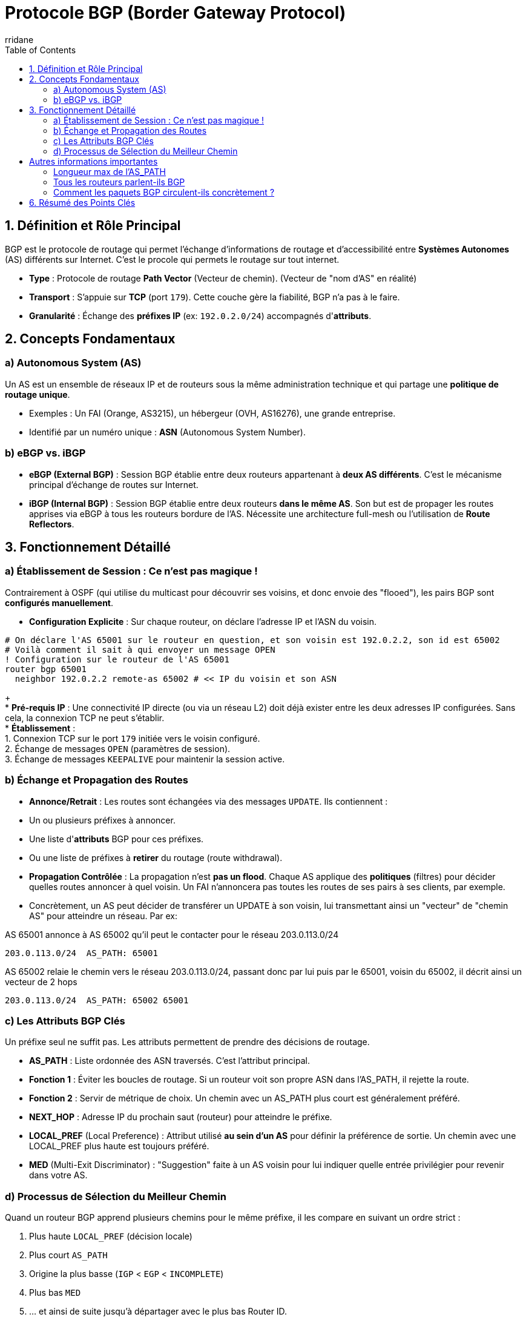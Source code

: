 :author-url: https://github.com/rridane
:author: rridane
:source-highlighter: rouge
:hardbreaks:
:table-caption!:
:toc: left
:keywords: BGP, Routage, Internet, AS, Autonomous System, eBGP, iBGP

= Protocole BGP (Border Gateway Protocol)

== 1. Définition et Rôle Principal

BGP est le protocole de routage qui permet l'échange d'informations de routage et d'accessibilité entre *Systèmes Autonomes* (AS) différents sur Internet. C'est le procole qui permets le routage sur tout internet.

* *Type* : Protocole de routage *Path Vector* (Vecteur de chemin). (Vecteur de "nom d'AS" en réalité)
* *Transport* : S'appuie sur *TCP* (port `179`). Cette couche gère la fiabilité, BGP n'a pas à le faire.
* *Granularité* : Échange des *préfixes IP* (ex: `192.0.2.0/24`) accompagnés d'*attributs*.

== 2. Concepts Fondamentaux

=== a) Autonomous System (AS)

Un AS est un ensemble de réseaux IP et de routeurs sous la même administration technique et qui partage une *politique de routage unique*.

* Exemples : Un FAI (Orange, AS3215), un hébergeur (OVH, AS16276), une grande entreprise.
* Identifié par un numéro unique : *ASN* (Autonomous System Number).

=== b) eBGP vs. iBGP

* *eBGP (External BGP)* : Session BGP établie entre deux routeurs appartenant à *deux AS différents*. C'est le mécanisme principal d'échange de routes sur Internet.
* *iBGP (Internal BGP)* : Session BGP établie entre deux routeurs *dans le même AS*. Son but est de propager les routes apprises via eBGP à tous les routeurs bordure de l'AS. Nécessite une architecture full-mesh ou l'utilisation de *Route Reflectors*.

== 3. Fonctionnement Détaillé

=== a) Établissement de Session : Ce n'est pas magique !

Contrairement à OSPF (qui utilise du multicast pour découvrir ses voisins, et donc envoie des "flooed"), les pairs BGP sont *configurés manuellement*.

* **Configuration Explicite** : Sur chaque routeur, on déclare l'adresse IP et l'ASN du voisin.

[source,cisco]
----
# On déclare l'AS 65001 sur le routeur en question, et son voisin est 192.0.2.2, son id est 65002
# Voilà comment il sait à qui envoyer un message OPEN
! Configuration sur le routeur de l'AS 65001
router bgp 65001
  neighbor 192.0.2.2 remote-as 65002 # << IP du voisin et son ASN
----
+
* **Pré-requis IP** : Une connectivité IP directe (ou via un réseau L2) doit déjà exister entre les deux adresses IP configurées. Sans cela, la connexion TCP ne peut s'établir.
* **Établissement** :
1. Connexion TCP sur le port `179` initiée vers le voisin configuré.
2. Échange de messages `OPEN` (paramètres de session).
3. Échange de messages `KEEPALIVE` pour maintenir la session active.

=== b) Échange et Propagation des Routes

* **Annonce/Retrait** : Les routes sont échangées via des messages `UPDATE`. Ils contiennent :
* Un ou plusieurs préfixes à annoncer.
* Une liste d'*attributs* BGP pour ces préfixes.
* Ou une liste de préfixes à *retirer* du routage (route withdrawal).
* **Propagation Contrôlée** : La propagation n'est *pas un flood*. Chaque AS applique des *politiques* (filtres) pour décider quelles routes annoncer à quel voisin. Un FAI n'annoncera pas toutes les routes de ses pairs à ses clients, par exemple.
* Concrètement, un AS peut décider de transférer un UPDATE à son voisin, lui transmettant ainsi un "vecteur" de "chemin AS" pour atteindre un réseau. Par ex:

.AS 65001 annonce à AS 65002 qu'il peut le contacter pour le réseau 203.0.113.0/24
[source,bash]
----
203.0.113.0/24  AS_PATH: 65001
----

.AS 65002 relaie le chemin vers le réseau 203.0.113.0/24, passant donc par lui puis par le 65001, voisin du 65002, il décrit ainsi un vecteur de 2 hops
[source,bash]
----
203.0.113.0/24  AS_PATH: 65002 65001
----

=== c) Les Attributs BGP Clés

Un préfixe seul ne suffit pas. Les attributs permettent de prendre des décisions de routage.

* *AS_PATH* : Liste ordonnée des ASN traversés. C'est l'attribut principal.
* **Fonction 1** : Éviter les boucles de routage. Si un routeur voit son propre ASN dans l'AS_PATH, il rejette la route.
* **Fonction 2** : Servir de métrique de choix. Un chemin avec un AS_PATH plus court est généralement préféré.
* *NEXT_HOP* : Adresse IP du prochain saut (routeur) pour atteindre le préfixe.
* *LOCAL_PREF* (Local Preference) : Attribut utilisé *au sein d'un AS* pour définir la préférence de sortie. Un chemin avec une LOCAL_PREF plus haute est toujours préféré.
* *MED* (Multi-Exit Discriminator) : "Suggestion" faite à un AS voisin pour lui indiquer quelle entrée privilégier pour revenir dans votre AS.

=== d) Processus de Sélection du Meilleur Chemin

Quand un routeur BGP apprend plusieurs chemins pour le même préfixe, il les compare en suivant un ordre strict :

. Plus haute `LOCAL_PREF` (décision locale)
. Plus court `AS_PATH`
. Origine la plus basse (`IGP` < `EGP` < `INCOMPLETE`)
. Plus bas `MED`
. ... et ainsi de suite jusqu'à départager avec le plus bas Router ID.

== Autres informations importantes

=== Longueur max de l'AS_PATH

* La longueur de l'AS_PATH est limitée à 255 ASN, mais sur Internet, elle dépasse rarement 10-15 sauts. Un chemin trop long sera considéré comme non optimal et ignoré par les politiques de routage.

=== Tous les routeurs parlent-ils BGP

* **NON.** Seuls les routeurs qui ont besoin d'échanger des routes avec d'autres AS exécutent BGP.
* *Routeurs BGP* : Routeurs de bordure des FAI, des grands hébergeurs, des entreprises multi-hômées.
* *Routeurs non-BGP* : Routeurs domestiques (Box Internet), switchs L2, routeurs cœur de réseau d'un AS (ils utilisent OSPF/IS-IS en interne). Ils transportent les paquets BGP sans les interpréter.

=== Comment les paquets BGP circulent-ils concrètement ?

Les messages BGP sont encapsulés dans une connexion TCP, elle-même dans des paquets IP. Ils sont *routés* comme n'importe quel autre trafic.

* **Pour les équipements intermédiaires (switchs L2, routeurs sans BGP)** :
* Ils voient un flux TCP standard sur le port `179`.
* Ils forwardent les trames Ethernet / paquets IP sans comprendre le contenu BGP.
* Le protocole BGP leur est *transparent*.
+
[frame]
----
[ En-tête Ethernet ] [ En-tête IP ] [ En-tête TCP (port 179) ] [ Message BGP (OPEN/KEEPALIVE/UPDATE) ]
----

* **Seuls les deux routeurs BGP peers** terminent la connexion TCP et interprètent le message BGP.

== 6. Résumé des Points Clés

* **Pas de découverte automatique** : Les pairs BGP sont configurés manuellement.
* **Pas de broadcast/flood** : Communication point-à-point via TCP.
* **Politiques over métriques** : La décision de routage est basée sur des attributs et des politiques configurées, pas sur une simple métrique like "nombre de sauts".
* **Colonne vertébrale d'Internet** : Tous les préfixes routables globaux sont annoncés via BGP.
* **Convergence lente, mais extrêmement scalable** : conçu pour la stabilité d'Internet, pas pour la vitesse.